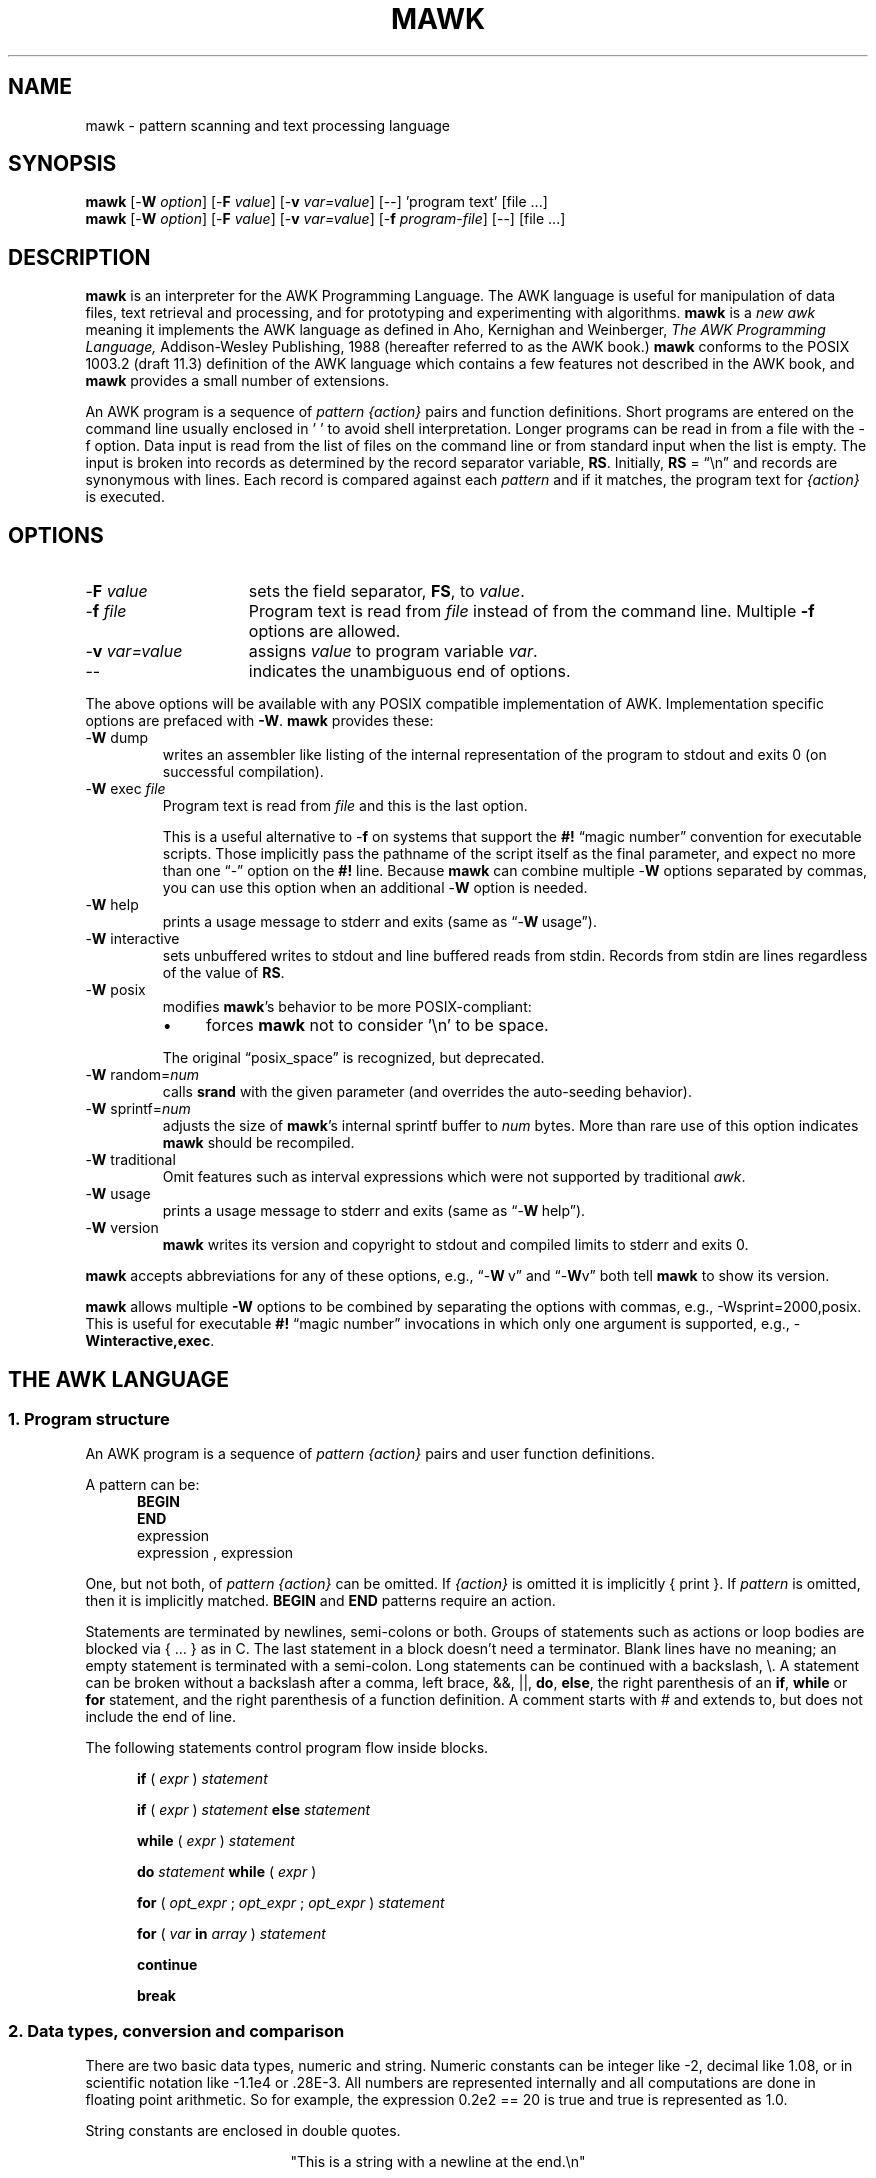 .\" $MawkId: mawk.1,v 1.67 2024/09/05 22:23:55 tom Exp $
.\" ###########################################################################
.\" # copyright 2008-2023,2024, Thomas E. Dickey
.\" # copyright 1996, Michael D. Brennan
.\" #
.\" # This is a source file for mawk, an implementation of
.\" # the AWK programming language.
.\" #
.\" # Mawk is distributed without warranty under the terms of
.\" # the GNU General Public License, version 2, 1991.
.\" ###########################################################################
.ds N Mawk
.ds n mawk
.TH MAWK 1 2024-09-05 "Version 1.3.4" "User commands"
.\" strings
.ds ex \fIexpr\fR
.\" Bulleted paragraph
.de bP
.ie n  .IP \(bu 4
.el    .IP \(bu 2
..
.\" Escape single quotes in literal strings from groff's Unicode transform.
.ie \n(.g \{\
.ds `` \(lq
.ds '' \(rq
.ds '  \(aq
.\}
.el \{\
.ie t .ds `` ``
.el   .ds `` ""
.ie t .ds '' ''
.el   .ds '' ""
.ie t .ds '  \(aq
.el   .ds '  '
.\}
.\" **************************************************************************
.SH NAME
mawk \-
pattern scanning and text processing language
.\" **************************************************************************
.SH SYNOPSIS
\fB\*n\fP
[\-\fBW
.IR option ]
[\-\fBF
.IR value ]
[\-\fBv
.IR var=value ]
[\-\|\-] 'program text' [file ...]
.br
\fB\*n\fP
[\-\fBW
.IR option ]
[\-\fBF
.IR value ]
[\-\fBv
.IR var=value ]
[\-\fBf
.IR program-file ]
[\-\|\-] [file ...]
.\" **************************************************************************
.SH DESCRIPTION
\fB\*n\fP
is an interpreter for the AWK Programming Language.
The AWK language
is useful for manipulation of data files,
text retrieval and processing,
and for prototyping and experimenting with algorithms.
\fB\*n\fP
is a \fInew awk\fR meaning it implements the AWK language as
defined in Aho, Kernighan and Weinberger,
.I "The AWK Programming Language,"
Addison-Wesley Publishing, 1988 (hereafter referred to as
the AWK book.)
\fB\*n\fP
conforms to the POSIX 1003.2
(draft 11.3)
definition of the AWK language
which contains a few features not described in the AWK book,
and \fB\*n\fP provides a small number of extensions.
.PP
An AWK program is a sequence of \fIpattern {action}\fR pairs and
function definitions.
Short programs are entered on the command line
usually enclosed in ' ' to avoid shell
interpretation.
Longer programs can be read in from a
file with the \-f option.
Data  input is read from the list of files on
the command line or from standard input when the list is empty.
The input is broken into records as determined by the
record separator variable, \fBRS\fR.
Initially,
.B RS
= \*(``\en\*('' and records are synonymous with lines.
Each record is compared against each
.I pattern
and if it matches, the program text for
.I "{action}"
is executed.
.\" **************************************************************************
.SH OPTIONS
.TP \w'\-\fBW'u+\w'\fRsprintf=\fInum\fR'u+2n
\-\fBF \fIvalue\fP
sets the field separator, \fBFS\fR, to
.IR value .
.TP
\-\fBf \fIfile\fR
Program text is read from \fIfile\fR instead of from the
command line.
Multiple
.B \-f
options are allowed.
.TP
\-\fBv \fIvar=value\fR
assigns
.I value
to program variable
.IR var .
.TP
\-\|\-
indicates the unambiguous end of options.
.PP
The above options will be available with any POSIX compatible
implementation of AWK.
Implementation specific options are prefaced with
.BR \-W .
\fB\*n\fP
provides these:
.TP
\-\fBW \fRdump
writes an assembler like listing of the internal
representation of the program to stdout and exits 0
(on successful compilation).
.TP
\-\fBW \fRexec \fIfile\fR
Program text is read from
.I file
and this is the last option.
.IP
This is a useful alternative to \-\fBf\fP on systems that support the
.B #!
\*(``magic number\*('' convention for executable scripts.
Those implicitly pass the pathname of the script itself as the final
parameter, and expect no more than one \*(``\-\*('' option on the \fB#!\fP line.
Because \fB\*n\fP can combine multiple \-\fBW\fP options separated by
commas, you can use this option when an additional \-\fBW\fP option is needed.
.TP
\-\fBW \fRhelp
prints a usage message to stderr and exits (same as \*(``\-\fBW\ \fRusage\*('').
.TP
\-\fBW \fRinteractive
sets unbuffered writes to stdout and line buffered reads from stdin.
Records from stdin are lines regardless of the value of
.BR RS .
.TP
\-\fBW \fRposix
modifies \fB\*n\fP's behavior to be more POSIX-compliant:
.RS
.bP
forces
\fB\*n\fP
not to consider '\en' to be space.
.RE
.IP
The original \*(``posix_space\*('' is recognized, but deprecated.
.TP
\-\fBW \fRrandom=\fInum\fR
calls \fBsrand\fP with the given parameter
(and overrides the auto-seeding behavior).
.TP
\-\fBW \fRsprintf=\fInum\fR
adjusts the size of
\fB\*n\fP's
internal sprintf buffer to
.I num
bytes.
More than rare use of this option indicates
\fB\*n\fP
should be recompiled.
.TP
\-\fBW \fRtraditional
Omit features such as interval expressions which were not supported by
traditional \fIawk\fP.
.TP
\-\fBW \fRusage
prints a usage message to stderr and exits (same as \*(``\-\fBW\ \fRhelp\*('').
.TP
\-\fBW \fRversion
\fB\*n\fP
writes its version and copyright
to stdout and compiled limits to
stderr and exits 0.
.PP
\fB\*n\fP accepts abbreviations for any of these options, e.g.,
\*(``\-\fBW\ \fRv\*('' and \*(``\-\fBW\fRv\*(''
both tell \fB\*n\fP to show its version.
.PP
\fB\*n\fP
allows multiple \fB\-W\fP options to be combined by separating the options
with commas, e.g., \-Wsprint=2000,posix.
This is useful for executable
.B #!
\*(``magic number\*('' invocations in which only one argument is supported,
e.g., \-\fBWinteractive,exec\fP.
.\" **************************************************************************
.SH "THE AWK LANGUAGE"
.SS "\fB1. Program structure"
An AWK program is a sequence of
.I "pattern {action}"
pairs and user
function definitions.
.PP
A pattern can be:
.nf
.RS 5
\fBBEGIN\fR
\fBEND\fR
expression
expression , expression
.sp
.RE
.fi
One, but not both,
of \fIpattern {action}\fR can be omitted.
If
.I {action}
is omitted it is implicitly { print }.
If
.I pattern
is omitted, then it is implicitly matched.
.B BEGIN
and
.B END
patterns require an action.
.PP
Statements are terminated by newlines, semi-colons or both.
Groups of statements such as
actions or loop bodies are blocked via {\ ...\ } as in C.
The last statement in a block doesn't need a terminator.
Blank lines have no meaning; an empty statement is terminated with a
semi-colon.
Long statements can be continued with a backslash, \e\|.
A statement can be broken
without a backslash after a comma, left brace, &&, ||,
.BR do ,
.BR else  ,
the right parenthesis of an
.BR if ,
.B while
or
.B for
statement, and the
right parenthesis of a function definition.
A comment starts with # and extends to, but does not include
the end of line.
.PP
The following statements control program flow inside blocks.
.RS 5
.PP
.B if
( \*(ex )
.I statement
.PP
.B if
( \*(ex )
.I statement
.B else
.I statement
.PP
.B while
( \*(ex )
.I statement
.PP
.B do
.I statement
.B while
( \*(ex )
.PP
.B for
(
\fIopt_expr\fR ;
\fIopt_expr\fR ;
\fIopt_expr\fR
)
.I statement
.PP
.B for
( \fIvar \fBin \fIarray\fR )
.I statement
.PP
.B continue
.PP
.B break
.RE
.\"
.SS "\fB2. Data types, conversion and comparison"
There are two basic data types, numeric and string.
Numeric constants can be integer like \-2,
decimal like 1.08, or in scientific notation like \-1.1e4 or .28E\-3.
All numbers are represented internally and all
computations are done in floating point arithmetic.
So for example, the expression
0.2e2 == 20
is true and true is represented as 1.0.
.PP
String constants are enclosed in double quotes.
.sp
.ce
"This is a string with a newline at the end.\en"
.sp
Strings can be continued across a line by escaping (\e) the newline.
The following escape sequences are recognized.
.nf
.sp
	\e\e		\e
	\e"		"
	\ea		alert, ascii 7
	\eb		backspace, ascii 8
	\et		tab, ascii 9
	\en		newline, ascii 10
	\ev		vertical tab, ascii 11
	\ef		formfeed, ascii 12
	\er		carriage return, ascii 13
	\eddd		1, 2 or 3 octal digits for ascii ddd
	\exhh		1 or 2 hex digits for ascii  hh
.sp
.fi
If you escape any other character \ec, you get \ec, i.e.,
\fB\*n\fP
ignores the escape.
.PP
There are really three basic data types; the third is
.I "number and string"
which has both a numeric value and a string value
at the same time.
User defined variables come into existence when first referenced
and are initialized to
.IR null ,
a number and string value which has numeric value 0 and string value
"".
Non-trivial number and string typed data come from input
and are typically stored in fields.
(See section 4).
.PP
The type of an expression is determined by its context and automatic
type conversion occurs if needed.
For example, to evaluate the statements
.nf
.sp
	y = x + 2  ;  z = x  "hello"
.sp
.fi
The value stored in variable y will be typed numeric.
If x is not numeric,
the value read from x is converted to numeric before it is added to
2 and stored in y.
The value stored in variable z will be typed
string, and the value of x will be converted to string if necessary
and concatenated with "hello".
(Of course, the value and type stored in x is not changed by any conversions.)
A string expression is converted to numeric using its longest
numeric prefix as with
\fBatof\fP(3).
A numeric expression is converted to string by replacing
.I expr
with
.BR sprintf(CONVFMT ,
.IR expr ),
unless
.I expr
can be represented on the host machine as an exact integer then
it is converted to \fBsprintf\fR("%d", \*(ex).
.B Sprintf()
is an AWK built-in that duplicates the functionality of
\fBsprintf\fP(3),
and
\fBCONVFMT\fP
is a built-in variable used for internal conversion
from number to string and initialized to "%.6g".
Explicit type conversions can be forced,
\*(ex ""
is string and
.IR  expr +0
is numeric.
.PP
To evaluate,
\*(ex\d1\u \fBrel-op\fR \*(ex\d2\u,
if both operands are numeric or number and string then the comparison
is numeric; if both operands are string the comparison is string;
if one operand is string, the non-string operand is converted and
the comparison is string.
The result is numeric, 1 or 0.
.PP
In boolean contexts such as,
\fBif\fR ( \*(ex ) \fIstatement\fR,
a string expression evaluates true if and only if it is not the
empty string "";
numeric values if and only if not numerically zero.
.\"
.SS "\fB3. Regular expressions"
In the AWK language, records, fields and strings are often
tested for matching a
.IR "regular expression" .
Regular expressions are enclosed in slashes, and
.nf
.sp
	\*(ex ~ /\fIr\fR/
.sp
.fi
is an AWK expression that evaluates to 1 if \*(ex \*(``matches\*(''
.IR r ,
which means a substring of \*(ex is in the set of strings
defined by
.IR r .
With no match the expression evaluates to 0; replacing
~ with the \*(``not match\*('' operator, !~ , reverses the meaning.
As  pattern-action pairs,
.nf
.sp
	/\fIr\fR/ { \fIaction\fR }   and\
   \fB$0\fR ~ /\fIr\fR/ { \fIaction\fR }
.sp
.fi
are the same,
and for each input record that matches
.IR r ,
.I action
is executed.
In fact, /\fIr\fR/ is an AWK expression that is
equivalent to (\fB$0\fR ~ /\fIr\fR/) anywhere except when on the
right side of a match operator or passed as an argument to
a built-in function that expects a regular expression
argument.
.PP
AWK uses extended regular expressions as with
the \fB\-E\fP option of \fBgrep\fP(1).
The regular expression metacharacters, i.e., those with special
meaning in regular expressions are
.nf
.sp
	\\ ^ $ . [ ] | ( ) * + ? { }
.sp
.fi
If the command line option \fI-W traditional\fP is used, these are omitted:
.nf
.sp
	{ }
.sp
.fi
are also regular expression metacharacters, and in this mode,
require escaping to be a literal character.

Regular expressions are built up from characters as follows:
.RS 5
.TP \w'[^c\d1\uc\d2\uc\d3\u...]'u+1n
\fIc\fR
matches any non-metacharacter
.IR c .
.TP
\e\fIc\fR
matches a character defined by the same
escape sequences used
in string constants or the literal
character \fIc\fR if \e\fIc\fR is not an escape sequence.
.TP
\&\.
matches any character (including newline).
.TP
^
matches the front of a string.
.TP
$
matches the back of a string.
.TP
[c\d1\uc\d2\uc\d3\u...]
matches any character in the class
c\d1\uc\d2\uc\d3\u...\ .
An interval of characters is denoted
c\d1\u\-c\d2\u inside a class [...].
.TP
[^c\d1\uc\d2\uc\d3\u...]
matches any character not in the class
c\d1\uc\d2\uc\d3\u...
.RE
.sp
Regular expressions are built up from other regular expressions
as follows:
.RS 5
.TP \w'[^c\d1\uc\d2\uc\d3\u...]'u+1n
\fIr\fR\d1\u\fIr\fR\d2\u
matches
\fIr\fR\d1\u
followed immediately by
\fIr\fR\d2\u
(\fIconcatenation\fR).
.sp
.TP
\fIr\fR\d1\u | \fIr\fR\d2\u
matches
\fIr\fR\d1\u or
\fIr\fR\d2\u
(\fIalternation\fR).
.sp
.TP
\fIr\fR*
matches \fIr\fR repeated zero or more times.
.TP
\fIr\fR+
matches \fIr\fR repeated one or more times.
.TP
\fIr\fR?
matches \fIr\fR zero or once.
(\fIrepetition\fR).
.TP
(\fIr\fR)
matches \fIr\fR
(\fIgrouping\fR).
.sp
.TP
\fIr\fR{n}
matches \fIr\fR exactly n times.
.TP
\fIr\fR{n,}
matches \fIr\fR repeated n or more times.
.TP
\fIr\fR{n,m}
matches \fIr\fR repeated n to m (inclusive) times.
.TP
\fIr\fR{,m}
matches \fIr\fR repeated 0 to m times (a non-standard option).
.RE
.PP
The increasing \fBprecedence of operators\fR is:
.nf
.sp
alternation concatenation repetition grouping
.sp
.fi
.PP
For example,
.nf
.sp
	/^[_a\-zA\-Z][_a\-zA\-Z0\-9]*$/  and
	/^[\-+]?([0\-9]+\e\|.?|\e\|.[0\-9])[0\-9]*([eE][\-+]?[0\-9]+)?$/
.sp
.fi
are matched by AWK identifiers and AWK numeric constants
respectively.
Note that \*(``.\*('' has to be escaped to be
recognized as a decimal point, and that metacharacters are not
special inside character classes.
.PP
Any expression can be used on the right hand side of the ~ or !~
operators or
passed to a built-in that expects
a regular expression.
If needed, it is converted to string, and then interpreted
as a regular expression.
For example,
.nf
.sp
	BEGIN { identifier = "[_a\-zA\-Z][_a\-zA\-Z0\-9]*" }

	$0 ~ "^" identifier
.sp
.fi
prints all lines that start with an AWK identifier.
.PP
\fB\*n\fP
recognizes the empty regular expression, //\|, which matches the
empty string and hence is matched by any string at the front,
back and between every character.
For example,
.nf
.sp
	echo  abc | \*n '{ gsub(//, "X")' ; print }
	XaXbXcX
.sp
.fi
.\"
.SS "\fB4. Records and fields"
Records are read in one at a time, and stored in the
.I field
variable
.BR $0 .
The record is split into
.I fields
which are stored in
.BR $1 ,
.BR $2 ", ...,"
.BR $NF .
The built-in variable
.B NF
is set to the number of fields,
and
.B NR
and
.B FNR
are incremented by 1.
Fields above
.B $NF
are set to "".
.PP
Assignment to
.B $0
causes the fields and
.B NF
to be recomputed.
Assignment to
.B NF
or to a field
causes
.B $0
to be reconstructed by
concatenating the
.B $i's
separated by
.BR OFS .
Assignment to a field with index greater than
.BR NF ,
increases
.B NF
and causes
.B $0
to be reconstructed.
.PP
Data input stored in fields
is string, unless the entire field has numeric
form and then the type is number and string.
For example,
.sp
.nf
	echo 24 24E |
	\*n '{ print($1>100, $1>"100", $2>100, $2>"100") }'
	0 1 1 1
.fi
.sp
.B $0
and
.B $2
are string and
.B $1
is number and string.
The first comparison is numeric, the second is string, the third is string
(100 is converted to "100"),
and the last is string.
.\"
.SS "\fB5. Expressions and operators"
The expression syntax is similar to C.
Primary expressions are numeric constants,
string constants, variables, fields, arrays and function calls.
The identifier
for a variable, array or function can be a sequence of
letters, digits and underscores, that does
not start with a digit.
Variables are not declared; they exist when first referenced and
are initialized to
.IR null .
.PP
New
expressions are composed with the following operators in
order of increasing precedence.
.PP
.RS 5
.nf
.vs +2p  \"  open up a little
\fIassignment\fR		=  +=  \-=  *=  /=  %=  ^=
\fIconditional\fR		?  :
\fIlogical or\fR		||
\fIlogical and\fR		&&
\fIarray membership\fR	\fBin
\fImatching\fR		~   !~
\fIrelational\fR		<  >   <=  >=  ==  !=
\fIconcatenation\fR		(no explicit operator)
\fIadd ops\fR			+  \-
\fImul ops\fR			*  /  %
\fIunary\fR			+  \-
\fIlogical not\fR		!
\fIexponentiation\fR		^
\fIinc and dec\fR		++ \-\|\- (both post and pre)
\fIfield\fR			$
.vs
.RE
.PP
.fi
Assignment, conditional and exponentiation associate right to
left; the other operators associate left to right.
Any expression can be parenthesized.
.\"
.SS "\fB6. Arrays"
.ds ae \fIarray\fR[\fIexpr\fR]
Awk provides one-dimensional arrays.
Array elements are expressed
as \*(ae.
.I Expr
is internally converted to string type, so, for example,
A[1] and A["1"] are the same element and the actual
index is "1".
Arrays indexed by strings are called associative arrays.
Initially an array is empty; elements exist when first accessed.
An expression,
\fIexpr\fB in\fI array\fR
evaluates to 1 if
\*(ae
exists, else to 0.
.PP
There is a form of the
.B for
statement that loops over each index of an array.
.nf
.sp
	\fBfor\fR ( \fIvar\fB in \fIarray \fR) \fIstatement\fR
.sp
.fi
sets
.I var
to each index of
.I array
and executes
.IR statement .
The order that
.I var
transverses the indices of
.I array
is not defined.
.PP
The statement,
.B delete
\*(ae,
causes
\*(ae
not to exist.
\fB\*n\fP
supports the
.B delete
.I array
feature, which deletes all elements of
.IR array .
.PP
Multidimensional arrays are synthesized with concatenation using
the built-in variable
.BR SUBSEP .
\fIarray\fR[\fIexpr\fR\d1\u,\|\fIexpr\fR\d2\u]
is equivalent to
\fIarray\fR[\fIexpr\fR\d1\u \fBSUBSEP \fIexpr\fR\d2\u].
Testing for a multidimensional element uses a parenthesized index,
such as
.sp
.nf
	if ( (i, j) in A )  print A[i, j]
.fi
.sp
.\"
.SS "\fB7. Builtin-variables\fR"
The following variables are built-in and initialized before program
execution.
.RS 5
.TP
.B ARGC
number of command line arguments.
.TP
.B ARGV
array of command line arguments, 0..ARGC\-1.
.TP
.B CONVFMT
format for internal conversion of numbers to string,
initially = "%.6g".
.TP
.B ENVIRON
array indexed by environment variables.
An environment string,
\fIvar=value\fR is stored as
\fBENVIRON\fR[\fIvar\fR] =
.IR value .
.TP
.B FILENAME
name of the current input file.
.TP
.B FNR
current record number in
.BR FILENAME .
.TP
.B FS
splits records into fields as a regular expression.
.TP
.B NF
number of fields in the current record.
.TP
.B NR
current record number in the total input stream.
.TP
.B OFMT
format for printing numbers; initially = "%.6g".
.TP
.B OFS
inserted between fields on output, initially = " ".
.TP
.B   ORS
terminates each record on output, initially = "\en".
.TP
.B    RLENGTH
length set by the last call to the built-in function,
.BR match() .
.TP
.B   RS
input record separator, initially = "\en".
.TP
.B  RSTART
index set by the last call to
.BR match() .
.TP
.B SUBSEP
used to build multiple array subscripts, initially = "\e034".
.RE
.\"
.SS "\fB8. Built-in functions"
.B String functions
.RS 5
.TP
gsub(\fIr,s,t\fR)  gsub(\fIr,s\fR)
Global substitution, every match of regular expression
.I r
in variable
.I t
is replaced by string
.IR s .
The number of replacements is returned.
If
.I t
is omitted,
.B $0
is used.
An
.I &
in the replacement string
.I s
is replaced by the matched substring of
.IR t .
\e& and \e\e put  literal & and \e, respectively,
in the replacement string.
.TP
index(\fIs,t\fR)
If
.I t
is a substring of
.IR s ,
then the position where
.I t
starts is returned, else 0 is returned.
The first character of
.I s
is in position 1.
.TP
length(\fIs\fR)
Returns the length of string or array
.IR s .
.TP
match(\fIs,r\fR)
Returns the index of the first longest match of regular expression
.I r
in string
.IR s .
Returns 0 if no match.
As a side effect,
.B RSTART
is set to the return value.
.B RLENGTH
is set to the length of the match or \-1 if no match.
If the empty string is matched,
.B RLENGTH
is set to 0, and 1 is returned if the match is at the front, and
length(\fIs\fR)+1 is returned if the match is at the back.
.TP
split(\fIs,A,r\fR)  split(\fIs,A\fR)
String
.I s
is split into fields by regular expression
.I  r
and the fields are loaded into array
.IR A .
The number of fields
is returned.
See section 11 below for more detail.
If
.I r
is omitted,
.B FS
is used.
.TP
sprintf(\fIformat,expr-list\fR)
Returns a string constructed from
.I expr-list
according to
.IR format .
See the description of printf() below.
.TP
sub(\fIr,s,t\fR)  sub(\fIr,s\fR)
Single substitution, same as gsub() except at most one substitution.
.TP
substr(\fIs,i,n\fR)  substr(\fIs,i\fR)
Returns the substring of string
.IR s ,
starting at index
.IR i ,
of length
.IR n .
If
.I n
is omitted, the suffix of
.IR s ,
starting at
.I i
is returned.
.TP
tolower(\fIs\fR)
Returns a copy of
.I s
with all upper case characters converted to lower case.
.TP
toupper(\fIs\fR)
Returns a copy of
.I s
with all lower case characters converted to upper case.
.RE
.PP
.B Time functions
.PP
These are available on systems which support the corresponding C
\fBmktime\fP and \fBstrftime\fP functions:
.RS 5
.TP
mktime(\fIspecification\fR)
converts a date specification to a timestamp
with the same units as \fBsystime\fP.
The date specification is a string containing the components of the
date as decimal integers:
.RS
.TP 3
.B YYYY
the year, e.g., 2012
.TP 3
.B MM
the month of the year starting at 1
.TP 3
.B DD
the day of the month starting at 1
.TP 3
.B HH
hour (0-23)
.TP 3
.B MM
minute (0-59)
.TP 3
.B SS
seconds (0-59)
.TP 3
.B DST
tells how to treat timezone versus daylight savings time:
.RS 5
.TP 3
positive
DST is in effect
.TP 3
zero (default)
DST is not in effect
.TP 3
negative
mktime()
should (use timezone information and system databases to) attempt  to
determine whether DST is in effect at the specified time.
.RE
.RE
.TP
strftime([\fIformat\fR [, \fItimestamp\fP [, \fIutc\fP ]]])
formats the given timestamp using the format (passed to the C \fBstrftime\fP
function):
.RS
.bP
If the \fIformat\fP parameter is missing, "%c" is used.
.bP
If the \fItimestamp\fP parameter is missing, the current value from
\fBsystime\fP is used.
.bP
If the \fIutc\fP parameter is present and nonzero,
the result is in UTC.
Otherwise local time is used.
.RE
.TP
systime()
returns the current time of day as the number of seconds
since the Epoch (1970-01-01 00:00:00 UTC on POSIX systems).
.RE
.PP
.B Arithmetic functions
.RS 5
.ie n .ds Pi pi
.el   .ds Pi \\(*p
.TP
atan2(\fIy,x\fR)
Arctan of \fIy\fR/\fIx\fR between \-\*(Pi and \*(Pi.
.TP
cos(\fIx\fR)
Cosine function, \fIx\fR in radians.
.TP
exp(\fIx\fR)
Exponential function.
.TP
int(\fIx\fR)
Returns \fIx\fR truncated towards zero.
.TP
log(\fIx\fR)
Natural logarithm.
.TP
rand()
Returns a random number between zero and one.
.TP
sin(\fIx\fR)
Sine function, \fIx\fR in radians.
.TP
sqrt(\fIx\fR)
Returns square root of \fIx\fR.
.TP
srand(\fIexpr\fR)
.TP
srand()
Seeds the random number generator,
using the clock if \fIexpr\fP is omitted,
and returns the value of the previous seed.
Srand(\fIexpr\fR) is useful for repeating pseudo random sequences.
.IP
Note:
\fB\*n\fP
is normally configured to seed the random number generator from the clock
at startup, making it unnecessary to call srand().
This feature can be suppressed via conditional compile,
or overridden using the \fB\-Wrandom\fP option.
.RE
.\"
.SS "\fB9. Input and output"
There are two output statements,
.B print
and
.BR printf .
.RS 5
.TP
print
writes
.B "$0  ORS"
to standard output.
.TP
print \*(ex\d1\u, \*(ex\d2\u, ..., \*(ex\dn\u
writes
\*(ex\d1\u \fBOFS \*(ex\d2\u \fBOFS\fR ... \*(ex\dn\u
.B ORS
to standard output.
Numeric expressions are converted to string with
.BR OFMT .
.TP
printf \fIformat, expr-list\fR
duplicates the printf C library function writing to standard output.
The complete ANSI C format specifications are recognized with
conversions %c, %d, %e, %E, %f, %g, %G,
%i, %o, %s, %u, %x, %X and %%,
and conversion qualifiers h and l.
.RE
.PP
The argument list to print or printf can optionally be enclosed in
parentheses.
Print formats numbers using
.B OFMT
or "%d" for exact integers.
"%c" with a numeric argument prints the corresponding 8 bit
character, with a string argument it prints the first character of
the string.
The output of print and printf can be redirected to a file or
command by appending >
.IR file ,
>>
.I file
or
|
.I command
to the end of the print statement.
Redirection opens
.I file
or
.I command
only once, subsequent redirections append to the already open stream.
By convention,
\fB\*n\fP
associates the filename
.RS 3
.bP
"/dev/stderr" with stderr,
.bP
"/dev/stdout" with stdout,
.bP
"\-" and "/dev/stdin" with stdin.
.RE
.PP
The association with stderr is especially useful because it allows
print and printf to be redirected to stderr.
These names can also be passed to functions.
.PP
The input function
.B getline
has the following variations.
.RS 5
.TP
getline
reads into
.BR $0 ,
updates the fields,
.BR NF ,
.B  NR
and
.BR FNR .
.TP
getline < \fIfile\fR
reads into
.B $0
from \fIfile\fR,
updates the fields and
.BR NF .
.TP
getline \fIvar\fR
reads the next record into
.IR var ,
updates
.B NR
and
.BR FNR .
.TP
getline \fIvar\fR < \fIfile\fR
reads the next record of
.I file
into
.IR var .
.TP
\fIcommand\fR | getline
pipes a record from
.I command
into
.B $0
and updates the fields and
.BR NF .
.TP
\fIcommand\fR | getline \fIvar\fR
pipes a record from
.I command
into
.IR var .
.RE
.PP
Getline returns 0 on end-of-file, \-1 on error, otherwise 1.
.PP
Commands on the end of pipes are executed by /bin/sh.
.PP
The function \fBclose\fR(\*(ex) closes the file or pipe
associated with
.IR expr .
Close returns 0 if
.I expr
is an open file,
the exit status if
.I expr
is a piped command, and \-1 otherwise.
Close is used to reread a file or command, make sure the other
end of an output pipe is finished or conserve file resources.
.PP
The function \fBfflush\fR(\*(ex) flushes the output file or pipe
associated with
.IR expr .
Fflush returns 0 if
.I expr
is an open output stream else \-1.
Fflush without an argument flushes stdout.
Fflush with an empty argument ("") flushes all open output.
.PP
The function
\fBsystem\fR(\fIexpr\fR)
uses the C runtime \fBsystem\fP call to execute
.I expr
and returns the corresponding wait status of the command as follows:
.bP
if the \fBsystem\fP call failed, setting the status to -1,
\fB\*n\fP returns that value.
.bP
if the command exited normally,
\fB\*n\fP returns its exit-status.
.bP
if the command exited due to a signal such as \fBSIGHUP\fP,
\fB\*n\fP returns the signal number plus 256.
.PP
Changes made to the
.B ENVIRON
array are not passed to commands executed with
.B system
or pipes.
.SS "\fB10. User defined functions"
The syntax for a user defined function is
.nf
.sp
	\fBfunction\fR name( \fIargs\fR ) { \fIstatements\fR }
.sp
.fi
The function body can contain a return statement
.nf
.sp
	\fBreturn\fI opt_expr\fR
.sp
.fi
A return statement is not required.
Function calls may be nested or recursive.
Functions are passed expressions by value
and arrays by reference.
Extra arguments serve as local variables
and are initialized to
.IR null .
For example, csplit(\fIs,\|A\fR) puts each character of
.I s
into array
.I A
and returns the length of
.IR s .
.nf
.sp
	function csplit(s, A,	n, i)
	{
	  n = length(s)
	  for( i = 1 ; i <= n ; i++ ) A[i] = substr(s, i, 1)
	  return n
	}
.sp
.fi
Putting extra space between passed arguments and local
variables is conventional.
Functions can be referenced before they are defined, but the
function name and the '(' of the arguments must touch to
avoid confusion with concatenation.
.sp
A function parameter is normally a scalar value (number or string).
If there is a forward reference to a function using an array as a parameter,
the function's corresponding parameter will be treated as an array.
.\"
.SS "\fB11. Splitting strings, records and files"
Awk programs use the same algorithm to
split strings into arrays with split(), and records into fields
on
.BR FS .
\fB\*n\fP
uses essentially the same algorithm to split files into
records on
.BR RS .
.PP
Split(\fIexpr,\|A,\|sep\fR) works as follows:
.RS 3
.TP 5
(1)
If
.I sep
is omitted, it is replaced by
.BR FS .
.I Sep
can be an expression or regular expression.
If it is an expression of non-string type, it is converted to string.
.TP
(2)
If
.I sep
= " " (a single space),
then <SPACE> is trimmed from the front and back of
.IR expr ,
and
.I sep
becomes <SPACE>.
\fB\*n\fP
defines <SPACE> as the regular expression
/[\ \et\en]+/.
Otherwise
.I sep
is treated as a regular expression, except that meta-characters
are ignored for a string of length 1,
e.g.,
split(x, A, "*") and split(x, A, /\e*/) are the same.
.TP
(3)
If \*(ex is not string, it is converted to string.
If \*(ex is then the empty string "", split() returns 0
and
.I A
is set empty.
Otherwise,
all non-overlapping, non-null and longest matches of
.I sep
in
.IR expr ,
separate
.I expr
into fields which are loaded into
.IR A .
The fields are placed in
A[1], A[2], ..., A[n] and split() returns n, the number
of fields which is the number
of matches plus one.
Data placed in
.I A
that looks numeric is typed number and string.
.RE
.PP
Splitting records into fields works the same except the
pieces are loaded into
.BR $1 ,
\fB$2\fR,...,
.BR $NF .
If
.B $0
is empty,
.B NF
is set to 0 and all
.B $i
to "".
.PP
\fB\*n\fP
splits files into records by the same algorithm, but with the
slight difference that
.B RS
is really a terminator instead of a separator.
(\fBORS\fR is really a terminator too).
.RS 5
.PP
E.g., if
.B FS
= \*(``:+\*('' and
.B $0
= \*(``a::b:\*('' , then
.B NF
= 3 and
.B $1
= \*(``a\*('',
.B $2
= \*(``b\*('' and
.B $3
= "", but
if \*(``a::b:\*('' is the contents of an input file and
.B RS
= \*(``:+\*('', then
there are two records \*(``a\*('' and \*(``b\*(''.
.RE
.PP
.B RS
= " " is not special.
.PP
If
.B FS
= "", then
\fB\*n\fP
breaks the record into individual characters, and, similarly,
split(\fIs,A,\fR"") places the individual characters of
.I s
into
.IR A .
.\"
.SS "\fB12. Multi-line records"
Since
\fB\*n\fP
interprets
.B RS
as a regular expression, multi-line
records are easy.
Setting
.B RS
= "\en\en+", makes one or more blank
lines separate records.
If
.B FS
= " " (the default), then single
newlines, by the rules for <SPACE> above, become space and
single newlines are field separators.
.RS 5
.PP
For example, if
.bP
a file is "a\ b\enc\en\en",
.bP
\fBRS\fP = "\en\en+" and
.bP
\fBFS\fP = "\ ",
.PP
then there is one record \*(``a\ b\enc\*('' with three
fields \*(``a\*('', \*(``b\*('' and \*(``c\*('':
.bP
using
.B FS
= \*(``\en\*('', gives two
fields \*(``a b\*('' and \*(``c\*('';
.bP
using
.B FS
= \*(``\*('', gives one field
identical to the record.
.RE
.PP
If you want lines with spaces or tabs to be considered blank,
set
.B RS
= \*(``\en([\ \et]*\en)+\*(''.
For compatibility with other awks, setting
.B RS
= "" has the same
effect as if blank lines are stripped from the
front and back of files and then records are determined as if
.B RS
= \*(``\en\en+\*(''.
POSIX requires that \*(``\en\*('' always separates records when
.B RS
= "" regardless of the value of
.BR FS .
\fB\*n\fP
does not support this convention, because defining
\*(``\en\*('' as <SPACE> makes it unnecessary.
.\"
.PP
Most of the time when you change
.B RS
for multi-line records, you
will also want to change
.B ORS
to \*(``\en\en\*('' so the record spacing is preserved on output.
.\"
.SS "\fB13. Program execution"
This section describes the order of program execution.
First
.B ARGC
is set to the total number of command line arguments passed to
the execution phase of the program.
.bP
.B ARGV[0]
is set to the name of the AWK interpreter and
.bP
\fBARGV[1]\fR ...
.B ARGV[ARGC\-1]
holds the remaining command line arguments exclusive of
options and program source.
.PP
For example, with
.nf
.sp
	\*n  \-f  prog  v=1  A  t=hello  B
.sp
.fi
.B ARGC
= 5 with
.RS
.B ARGV[0]
= "\*n",
.br
.B ARGV[1]
= "v=1",
.br
.B ARGV[2]
= "A",
.br
.B ARGV[3]
= "t=hello" and
.br
.B ARGV[4]
= "B".
.RE
.PP
Next, each
.B BEGIN
block is executed in order.
If the program consists
entirely of
.B BEGIN
blocks, then execution terminates, else
an input stream is opened and execution continues.
If
.B ARGC
equals 1,
the input stream is set to stdin,
else  the command line arguments
.BR ARGV[1]  " ..."
.B ARGV[ARGC\-1]
are examined for a file argument.
.PP
The command line arguments divide into three sets:
file arguments, assignment arguments and empty strings "".
An assignment has the form
\fIvar\fR=\fIstring\fR.
When an
.B ARGV[i]
is examined as a possible file argument,
if it is empty it is skipped;
if it is an assignment argument, the assignment to
.I var
takes place and
.B i
skips to the next argument;
else
.B ARGV[i]
is opened for input.
If it fails to open, execution terminates with exit code 2.
If no command line argument is a file argument, then input
comes from stdin.
Getline in a
.B BEGIN
action opens input.
\*(``\-\*('' as a file argument denotes stdin.
.PP
Once an input stream is open, each input record is tested
against each
.IR pattern ,
and if it matches, the associated
.I action
is executed.
An expression pattern matches if it is boolean true (see
the end of section 2).
A
.B BEGIN
pattern matches before any input has been read, and
an
.B END
pattern matches after all input has been read.
A range pattern,
\fIexpr\fR1,\|\fIexpr\fR2 ,
matches every record between the match of
.IR expr 1
and the match
.IR expr 2
inclusively.
.PP
When end of file occurs on the input stream, the remaining
command line arguments are examined for a file argument, and
if there is one it is opened, else the
.B END
.I pattern
is considered matched
and all
.B END
.I actions
are executed.
.PP
In the example, the assignment
v=1
takes place after the
.B BEGIN
.I actions
are executed, and
the data placed in
v
is typed number and string.
Input is then read from file A.
On end of file A,
t
is set to the string "hello",
and B is opened for input.
On end of file B, the
.B END
.I actions
are executed.
.PP
Program flow at the
.I pattern
.I {action}
level can be changed with the
.nf
.sp
	\fBnext
	\fBnextfile
	\fBexit  \fIopt_expr\fR
.sp
.fi
statements:
.bP
A
.B next
statement
causes the next input record to be read and pattern testing
to restart with the first
.I "pattern {action}"
pair in the program.
.bP
A
.B nextfile
statement tells \fB\*n\fP to stop processing the current input file.
It then updates FILENAME to the next file listed on the command line,
and resets FNR to 1.
.bP
An
.B  exit
statement
causes immediate execution of the
.B END
actions or program termination if there are none or
if the
.B exit
occurs in an
.B END
action.
The
.I opt_expr
sets the exit value of the program unless overridden by
a later
.B exit
or subsequent error.
.\" **************************************************************************
.SH ENVIRONMENT
\fB\*N\fP recognizes these variables:
.RS 3
.TP 3
MAWKBINMODE
(see \fBCOMPATIBILITY\fP)
.TP
MAWK_LONG_OPTIONS
If this is set, \fB\*n\fP uses its value to decide what to do with
GNU-style long options:
.RS 5
.TP
allow
\fB\*N\fP allows the option to be checked against the (small) set of
long options it recognizes.
.IP
The long names from the \fB\-W\fP option are recognized,
e.g.,
\fB\-\-version\fP is derived from
\fB\-Wversion\fP.
.TP
error
\fB\*N\fP prints an error message and exits.
This is the default.
.TP
ignore
\fB\*N\fP ignores the option,
unless it happens to be one of the one it recognizes.
.TP
warn
Print an warning message and otherwise ignore the option.
.RE
.IP
If the variable is unset, \fB\*n\fP prints an error message and exits.
.TP
WHINY_USERS
This is a \fBgawk\fP 3.1.0 feature, removed in the 4.0.0 release.
It tells \fB\*n\fP to sort array indices before it starts to iterate
over the elements of an array.
.RE
.\" **************************************************************************
.SH "COMPATIBILITY"
.SS "MAWK 1.3.3 versus POSIX 1003.2 Draft 11.3"
The POSIX 1003.2(draft 11.3) definition of the AWK language
is AWK as described in the AWK book with a few extensions
that appeared in SystemVR4 nawk.
The extensions are:
.RS 3
.bP
New functions: toupper() and tolower().
.bP
New variables: ENVIRON[\|] and CONVFMT.
.bP
ANSI C conversion specifications for printf() and sprintf().
.bP
New command options:  \-v var=value, multiple \-f options and
implementation options as arguments to \-W.
.bP
For systems (MS-DOS or Windows) which provide a \fIsetmode\fP function,
an environment variable MAWKBINMODE and a built-in variable BINMODE.
The bits of the BINMODE value tell \fB\*n\fP  how to modify the
\fBRS\fP and \fBORS\fP variables:
.RS
.TP 3
0
set standard input to binary mode,
and if BIT-2 is unset, set \fBRS\fP to "\\r\\n" (CR/LF) rather than "\\n" (LF).
.TP 3
1
set standard output to binary mode,
and if BIT-2 is unset, set \fBORS\fP to "\\r\\n" (CR/LF) rather than "\\n" (LF).
.TP 3
2
suppress the assignment to \fBRS\fP and \fBORS\fP of CR/LF,
making it possible to run scripts and generate output compatible
with Unix line-endings.
.RE
.RE
.sp
POSIX AWK is oriented to operate on files a line at
a time.
.B RS
can be changed from "\en" to another single character,
but it
is hard to find any use for this \(em there are no
examples in the AWK book.
By convention, \fBRS\fR = "", makes one or more blank lines
separate records, allowing multi-line records.
When \fBRS\fR = "", "\en" is always a field separator
regardless of the value in
.BR FS .
.PP
.BR \*n ,
on the other hand,
allows
.B RS
to be a regular expression.
When "\en" appears in records, it is treated as space, and
.B FS
always determines fields.
.PP
Removing the line at a time paradigm can make some programs
simpler and can
often improve performance.
For example, redoing example 3 from above,
.nf
.sp
	BEGIN { RS = "[^A\-Za\-z]+" }

	{ word[ $0 ] = "" }

	END { delete  word[ "" ]
	  for( i in word )  cnt++
	  print cnt
	}
.sp
.fi
counts the number of unique words by making each word a record.
On moderate size files,
\fB\*n\fP
executes twice as fast, because of the simplified inner loop.
.PP
The following program replaces each comment by a single space in
a C program file,
.nf
.sp
	BEGIN {
	  RS = "/\|\e*([^*]\||\|\e*+[^/*])*\e*+/"
		# comment is record separator
	  ORS = " "
	  getline  hold
       }

       { print hold ; hold = $0 }

       END { printf "%s" , hold }
.sp
.fi
Buffering one record is needed to avoid terminating the last
record with a space.
.PP
With
.BR \*n ,
the following are all equivalent,
.nf
.sp
	x ~ /a\e+b/    x ~ "a\e+b"     x ~ "a\e\e+b"
.sp
.fi
The strings get scanned twice, once as string and once as
regular expression.
On the string scan,
\fB\*n\fP ignores the escape on non-escape characters while the AWK
book advocates
.I \ec
be recognized as
.I c
which necessitates the double escaping of meta-characters in
strings.
POSIX explicitly declines to define the behavior which passively
forces programs that must run under a variety of awks to use
the more portable but less readable, double escape.
.PP
POSIX AWK does not recognize "/dev/std{in,out,err}".
Some systems provide an actual device for this,
allowing AWKs which do not implement the feature directly to support it.
.PP
POSIX AWK does not recognize \ex hex escape
sequences in strings.
Unlike ANSI C,
\fB\*n\fP limits the number of digits that follows \ex to two as the current
implementation only supports 8 bit characters.
.PP
POSIX explicitly leaves the behavior of
.B FS
= "" undefined, and mentions splitting the record into characters as
a possible interpretation, but currently this use is not portable
across implementations.
.PP
Some features were not part of the POSIX standard until long after
their introduction in \fB\*n\fP and other implementations.
These were published in IEEE 1003.1-2024
(The Open Group Base Specifications Issue 8):
.bP
The built-in
.B fflush
first appeared in a 1993 AT&T awk released to netlib.
It was approved for the POSIX standard in 2012.
.bP
The built-in
.B nextfile
first appeared in gawk in 1988,
was adopted by BWK in 1996,
and by mawk in 2012.
It was approved for the POSIX standard in 2012.
.bP
Aggregate deletion with
.B delete
.I array
was approved in 2018.
.SS "Random numbers"
POSIX does not prescribe a method for initializing random numbers at startup.
.PP
In practice, most implementations do nothing special,
which makes \fBsrand\fP and \fBrand\fP follow the C runtime library,
making the initial seed value 1.
Some implementations (Solaris XPG4 and Tru64)
return 0 from the first call to \fBsrand\fP,
although the results from \fBrand\fP behave as if the initial seed is 1.
Other implementations return 1.
.PP
While
\fB\*n\fP
can call \fBsrand\fP at startup with no parameter
(initializing random numbers from the clock),
this feature may be suppressed using conditional compilation.
.
.SS "Extensions added for compatibility for GAWK and BWK"
.BR Mktime ,
.BR strftime \ and
.B systime
are \fBgawk\fP extensions.
.PP
The "/dev/stdin" feature was added to \fB\*n\fP after 1.3.4,
for compatibility with \fBgawk\fP and BWK awk.
The corresponding "-" (alias for /dev/stdin) was present in \fB\*n\fR 1.3.3.
.PP
Interval expressions,
e.g., a range \fI{m,n}\fP in Extended Regular Expressions (EREs),
were not supported in awk (or even the original \*(``nawk\*(''):
.bP
Gawk provided this feature in 1991 (and later, in 1998,
options for turning it off,
for compatibility with \*(``traditional awk\*('').
.bP
Interval expressions,
were introduced into \fIawk\fP regular expressions
in IEEE 1003.1-2001 (also known as Unix 03),
along with some internationalization features.
.bP
Apple modified its copy of the original awk in April 2006,
making this version of awk support interval expressions.
.IP
The updated source provides for compatibility with
older \*(``legacy\*('' versions using an environment variable,
making this \*(``Unix 2003\*('' feature
(perhaps meant as Unix 03)
the default.
.bP
NetBSD developers copied this change in January 2018,
omitting the compatibility option,
and then applied it to BWK awk.
.bP
The interval expression implementation in \fB\*n\fP
is based on changes proposed by James Parkinson in April 2016.
.PP
\fB\*N\fP also recognizes a few gawk-specific command line options
for script compatibility:
.RS 5
.sp
.hy 0
.na
\fB\-\-help\fP,
\fB\-\-posix\fP,
\fB\-r\fP,
\fB\-\-re\-interval\fP,
\fB\-\-traditional\fP,
\fB\-\-version\fP
.ad
.hy
.RE
.
.SS "Subtle Differences not in POSIX or the AWK Book"
Finally, here is how
\fB\*n\fP
handles exceptional cases not discussed in the
AWK book or the POSIX draft.
It is unsafe to assume
consistency across awks and safe to skip to
the next section.
.PP
.RS 3
.bP
substr(s, i, n) returns the characters of s in the intersection
of the closed interval [1, length(s)] and the half-open interval [i, i+n).
When this intersection is empty, the empty string is
returned; so substr("ABC", 1, 0) = "" and
substr("ABC", \-4, 6) = "A".
.bP
Every string, including the empty string, matches the empty string
at the
front so, s ~ // and s ~ "", are always 1 as is match(s, //) and
match(s, "").
The last two set
.B RLENGTH
to 0.
.bP
index(s, t) is always the same as match(s, t1) where t1 is the
same as t with metacharacters escaped.
Hence consistency
with match requires that
index(s, "") always returns 1.
Also the condition, index(s,t) != 0 if and only t is a substring
of s, requires index("","") = 1.
.bP
If getline encounters end of file, getline var, leaves var
unchanged.
Similarly, on entry to the
.B END
actions,
.BR $0 ,
the fields and
.B NF
have their value unaltered from the last record.
.RE
.\" **************************************************************************
.SH BUGS
\fB\*n\fP
implements \fBprintf()\fR and \fBsprintf()\fR using the C library functions,
printf and sprintf, so full ANSI compatibility requires an ANSI
C library.
In practice this means the h conversion qualifier may not be available.
.sp
Also \fB\*n\fP inherits any bugs or limitations of the library functions.
.PP
Implementors of the AWK language have shown a consistent lack
of imagination when naming their programs.
.\" **************************************************************************
.SH EXAMPLES
.nf
1. emulate cat.

	{ print }

2. emulate wc.

	{ chars += length($0) + 1  # add one for the \en
	  words += NF
	}

	END{ print NR, words, chars }

3. count the number of unique \*(``real words\*(''.

	BEGIN { FS = "[^A\-Za\-z]+" }

	{ for(i = 1 ; i <= NF ; i++)  word[$i] = "" }

	END { delete word[""]
	      for ( i in word )  cnt++
	      print cnt
	}

.fi
4. sum the second field of
every record based on the first field.
.nf

	$1 ~ /credit\||\|gain/ { sum += $2 }
	$1 ~ /debit\||\|loss/  { sum \-= $2 }

	END { print sum }

5. sort a file, comparing as string

	{ line[NR] = $0 "" }  # make sure of comparison type
			      # in case some lines look numeric

	END {  isort(line, NR)
	  for(i = 1 ; i <= NR ; i++) print line[i]
	}

	#insertion sort of A[1..n]
	function isort( A, n,	i, j, hold)
	{
	  for( i = 2 ; i <= n ; i++)
	  {
	    hold = A[j = i]
	    while ( A[j\-1] > hold )
	    { j\-\|\- ; A[j+1] = A[j] }
	    A[j] = hold
	  }
	  # sentinel A[0] = "" will be created if needed
	}

.fi
.\" **************************************************************************
.SH AUTHORS
Mike Brennan (brennan@whidbey.com).
.br
Thomas E. Dickey <dickey@invisible-island.net>.
.\" **************************************************************************
.SH SEE ALSO
\fBgrep\fP(1)
.PP
Aho, Kernighan and Weinberger,
.IR "The AWK Programming Language" ,
Addison-Wesley Publishing, 1988, (the AWK book),
defines the language, opening with a tutorial
and advancing to many interesting programs that delve into
issues of software design and analysis relevant to programming
in any language.
.PP
.IR "The GAWK Manual" ,
The Free Software Foundation, 1991, is a tutorial
and language reference
that does not attempt the depth of the AWK book
and assumes the reader may be a novice programmer.
The section on AWK arrays is excellent.
It also discusses POSIX requirements for AWK.
.PP
\fBmawk-arrays\fP(7) discusses \fB\*n\fP's implementation of arrays.
.PP
\fBmawk-code\fP(7) gives more information on the \fB\-W\ dump\fP option.
.PP
\fIawk \(en pattern scanning and processing language\fP
.br
The Open Group Base Specifications Issue 8
.br
IEEE Std 1003.1-2024
.br
https://pubs.opengroup.org/onlinepubs/9799919799/utilities/awk.html
